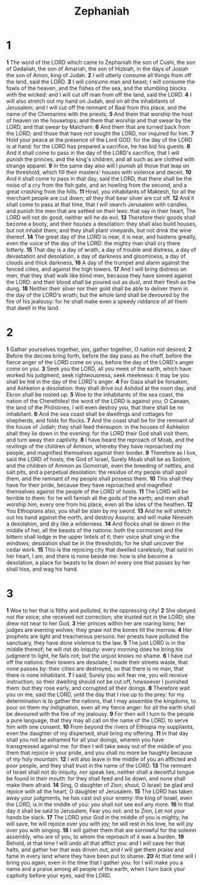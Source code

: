 #+title: Zephaniah

* 1

*1* The word of the LORD which came to Zephaniah the son of Cushi, the son of Gedaliah, the son of Amariah, the son of Hizkiah, in the days of Josiah the son of Amon, king of Judah.
*2* I will utterly consume all things from off the land, said the LORD.
*3* I will consume man and beast; I will consume the fowls of the heaven, and the fishes of the sea, and the stumbling blocks with the wicked: and I will cut off man from off the land, said the LORD.
*4* I will also stretch out my hand on Judah, and on all the inhabitants of Jerusalem; and I will cut off the remnant of Baal from this place, and the name of the Chemarims with the priests;
*5* And them that worship the host of heaven on the housetops; and them that worship and that swear by the LORD, and that swear by Malcham;
*6* And them that are turned back from the LORD; and those that have not sought the LORD, nor inquired for him.
*7* Hold your peace at the presence of the Lord GOD: for the day of the LORD is at hand: for the LORD has prepared a sacrifice, he has bid his guests.
*8* And it shall come to pass in the day of the LORD's sacrifice, that I will punish the princes, and the king's children, and all such as are clothed with strange apparel.
*9* In the same day also will I punish all those that leap on the threshold, which fill their masters' houses with violence and deceit.
*10* And it shall come to pass in that day, said the LORD, that there shall be the noise of a cry from the fish gate, and an howling from the second, and a great crashing from the hills.
*11* Howl, you inhabitants of Maktesh, for all the merchant people are cut down; all they that bear silver are cut off.
*12* And it shall come to pass at that time, that I will search Jerusalem with candles, and punish the men that are settled on their lees: that say in their heart, The LORD will not do good, neither will he do evil.
*13* Therefore their goods shall become a booty, and their houses a desolation: they shall also build houses, but not inhabit them; and they shall plant vineyards, but not drink the wine thereof.
*14* The great day of the LORD is near, it is near, and hastens greatly, even the voice of the day of the LORD: the mighty man shall cry there bitterly.
*15* That day is a day of wrath, a day of trouble and distress, a day of devastation and desolation, a day of darkness and gloominess, a day of clouds and thick darkness,
*16* A day of the trumpet and alarm against the fenced cities, and against the high towers.
*17* And I will bring distress on men, that they shall walk like blind men, because they have sinned against the LORD: and their blood shall be poured out as dust, and their flesh as the dung.
*18* Neither their silver nor their gold shall be able to deliver them in the day of the LORD's wrath; but the whole land shall be devoured by the fire of his jealousy: for he shall make even a speedy riddance of all them that dwell in the land.
* 2
*1* Gather yourselves together, yes, gather together, O nation not desired;
*2* Before the decree bring forth, before the day pass as the chaff, before the fierce anger of the LORD come on you, before the day of the LORD's anger come on you.
*3* Seek you the LORD, all you meek of the earth, which have worked his judgment; seek righteousness, seek meekness: it may be you shall be hid in the day of the LORD's anger.
*4* For Gaza shall be forsaken, and Ashkelon a desolation: they shall drive out Ashdod at the noon day, and Ekron shall be rooted up.
*5* Woe to the inhabitants of the sea coast, the nation of the Cherethites! the word of the LORD is against you; O Canaan, the land of the Philistines, I will even destroy you, that there shall be no inhabitant.
*6* And the sea coast shall be dwellings and cottages for shepherds, and folds for flocks.
*7* And the coast shall be for the remnant of the house of Judah; they shall feed thereupon: in the houses of Ashkelon shall they lie down in the evening: for the LORD their God shall visit them, and turn away their captivity.
*8* I have heard the reproach of Moab, and the revilings of the children of Ammon, whereby they have reproached my people, and magnified themselves against their border.
*9* Therefore as I live, said the LORD of hosts, the God of Israel, Surely Moab shall be as Sodom, and the children of Ammon as Gomorrah, even the breeding of nettles, and salt pits, and a perpetual desolation: the residue of my people shall spoil them, and the remnant of my people shall possess them.
*10* This shall they have for their pride, because they have reproached and magnified themselves against the people of the LORD of hosts.
*11* The LORD will be terrible to them: for he will famish all the gods of the earth; and men shall worship him, every one from his place, even all the isles of the heathen.
*12* You Ethiopians also, you shall be slain by my sword.
*13* And he will stretch out his hand against the north, and destroy Assyria; and will make Nineveh a desolation, and dry like a wilderness.
*14* And flocks shall lie down in the middle of her, all the beasts of the nations: both the cormorant and the bittern shall lodge in the upper lintels of it; their voice shall sing in the windows; desolation shall be in the thresholds; for he shall uncover the cedar work.
*15* This is the rejoicing city that dwelled carelessly, that said in her heart, I am, and there is none beside me: how is she become a desolation, a place for beasts to lie down in! every one that passes by her shall hiss, and wag his hand.
* 3
*1* Woe to her that is filthy and polluted, to the oppressing city!
*2* She obeyed not the voice; she received not correction; she trusted not in the LORD; she drew not near to her God.
*3* Her princes within her are roaring lions; her judges are evening wolves; they gnaw not the bones till the morrow.
*4* Her prophets are light and treacherous persons: her priests have polluted the sanctuary, they have done violence to the law.
*5* The just LORD is in the middle thereof; he will not do iniquity: every morning does he bring his judgment to light, he fails not; but the unjust knows no shame.
*6* I have cut off the nations: their towers are desolate; I made their streets waste, that none passes by: their cities are destroyed, so that there is no man, that there is none inhabitant.
*7* I said, Surely you will fear me, you will receive instruction; so their dwelling should not be cut off, howsoever I punished them: but they rose early, and corrupted all their doings.
*8* Therefore wait you on me, said the LORD, until the day that I rise up to the prey: for my determination is to gather the nations, that I may assemble the kingdoms, to pour on them my indignation, even all my fierce anger: for all the earth shall be devoured with the fire of my jealousy.
*9* For then will I turn to the people a pure language, that they may all call on the name of the LORD, to serve him with one consent.
*10* From beyond the rivers of Ethiopia my suppliants, even the daughter of my dispersed, shall bring my offering.
*11* In that day shall you not be ashamed for all your doings, wherein you have transgressed against me: for then I will take away out of the middle of you them that rejoice in your pride, and you shall no more be haughty because of my holy mountain.
*12* I will also leave in the middle of you an afflicted and poor people, and they shall trust in the name of the LORD.
*13* The remnant of Israel shall not do iniquity, nor speak lies; neither shall a deceitful tongue be found in their mouth: for they shall feed and lie down, and none shall make them afraid.
*14* Sing, O daughter of Zion; shout, O Israel; be glad and rejoice with all the heart, O daughter of Jerusalem.
*15* The LORD has taken away your judgments, he has cast out your enemy: the king of Israel, even the LORD, is in the middle of you: you shall not see evil any more.
*16* In that day it shall be said to Jerusalem, Fear you not: and to Zion, Let not your hands be slack.
*17* The LORD your God in the middle of you is mighty; he will save, he will rejoice over you with joy; he will rest in his love, he will joy over you with singing.
*18* I will gather them that are sorrowful for the solemn assembly, who are of you, to whom the reproach of it was a burden.
*19* Behold, at that time I will undo all that afflict you: and I will save her that halts, and gather her that was driven out; and I will get them praise and fame in every land where they have been put to shame.
*20* At that time will I bring you again, even in the time that I gather you: for I will make you a name and a praise among all people of the earth, when I turn back your captivity before your eyes, said the LORD.

